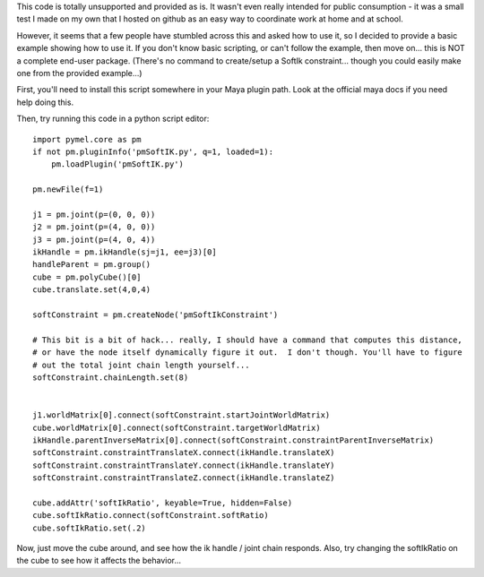 This code is totally unsupported and provided as is.  It wasn't even really
intended for public consumption - it was a small test I made on my own that I
hosted on github as an easy way to coordinate work at home and at school.

However, it seems that a few people have stumbled across this and asked how to
use it, so I decided to provide a basic example showing how to use it.  If you
don't know basic scripting, or can't follow the example, then move on... this
is NOT a complete end-user package.  (There's no command to create/setup a
SoftIk constraint... though you could easily make one from the provided
example...)

First, you'll need to install this script somewhere in your Maya plugin path.
Look at the official maya docs if you need help doing this.

Then, try running this code in a python script editor::

    import pymel.core as pm
    if not pm.pluginInfo('pmSoftIK.py', q=1, loaded=1):
        pm.loadPlugin('pmSoftIK.py')

    pm.newFile(f=1)
    
    j1 = pm.joint(p=(0, 0, 0))
    j2 = pm.joint(p=(4, 0, 0))
    j3 = pm.joint(p=(4, 0, 4))
    ikHandle = pm.ikHandle(sj=j1, ee=j3)[0]
    handleParent = pm.group()
    cube = pm.polyCube()[0]
    cube.translate.set(4,0,4)

    softConstraint = pm.createNode('pmSoftIkConstraint')

    # This bit is a bit of hack... really, I should have a command that computes this distance,
    # or have the node itself dynamically figure it out.  I don't though. You'll have to figure
    # out the total joint chain length yourself...
    softConstraint.chainLength.set(8)


    j1.worldMatrix[0].connect(softConstraint.startJointWorldMatrix)
    cube.worldMatrix[0].connect(softConstraint.targetWorldMatrix)
    ikHandle.parentInverseMatrix[0].connect(softConstraint.constraintParentInverseMatrix)
    softConstraint.constraintTranslateX.connect(ikHandle.translateX)
    softConstraint.constraintTranslateY.connect(ikHandle.translateY)
    softConstraint.constraintTranslateZ.connect(ikHandle.translateZ)

    cube.addAttr('softIkRatio', keyable=True, hidden=False)
    cube.softIkRatio.connect(softConstraint.softRatio)
    cube.softIkRatio.set(.2)

Now, just move the cube around, and see how the ik handle / joint chain responds.
Also, try changing the softIkRatio on the cube to see how it affects the behavior...